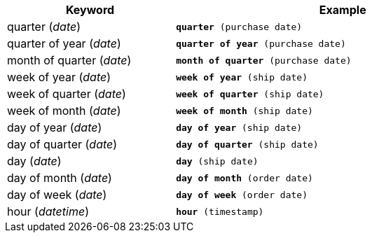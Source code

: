 ++++
<table>
   <colgroup>
      <col style="width:25%" />
      <col style="width:50%" />
   </colgroup>
  <tr>
    <th>Keyword</th>
    <th>Example</th>
  </tr>
  <tr>
    <td>quarter (<i>date</i>)</td>
    <td><code><b>quarter</b> (purchase date)</code></td>
  </tr>
  <tr>
    <td>quarter of year (<i>date</i>)</td>
    <td><code><b>quarter of year</b> (purchase date)</code></td>
  </tr>
  <tr>
    <td>month of quarter (<i>date</i>)</td>
    <td><code><b>month of quarter</b> (purchase date)</code></td>
  </tr>
  <tr>
    <td>week of year (<i>date</i>)</td>
    <td><code><b>week of year</b> (ship date)</code></td>
  </tr>
  <tr>
    <td>week of quarter (<i>date</i>)</td>
    <td><code><b>week of quarter</b> (ship date)</code></td>
  </tr>
  <tr>
    <td>week of month (<i>date</i>)</td>
    <td><code><b>week of month</b> (ship date)</code></td>
  </tr>
  <tr>
    <td>day of year (<i>date</i>)</td>
    <td><code><b>day of year</b> (ship date)</code></td>
  </tr>
  <tr>
    <td>day of quarter (<i>date</i>)</td>
    <td><code><b>day of quarter</b> (ship date)</code></td>
  </tr>
  <tr>
    <td>day (<i>date</i>)</td>
    <td><code><b>day</b> (ship date)</code></td>
  </tr>
  <tr>
    <td>day of month (<i>date</i>)</td>
    <td><code><b>day of month</b> (order date)</code></td>
  </tr>
  <tr>
    <td>day of week (<i>date</i>)</td>
    <td><code><b>day of week</b> (order date)</code></td>
  </tr>
  <tr>
    <td>hour (<i>datetime</i>)</td>
    <td><code><b>hour</b> (timestamp)</code></td>
  </tr>
</table>
++++
